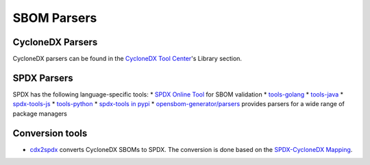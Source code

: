 ************
SBOM Parsers
************

CycloneDX Parsers
#################

CycloneDX parsers can be found in the `CycloneDX Tool Center <https://cyclonedx.org/tool-center/>`_'s Library section.

SPDX Parsers
############

SPDX has the following language-specific tools:
* `SPDX Online Tool <https://tools.spdx.org/app/validate/>`_ for SBOM validation
* `tools-golang <https://github.com/spdx/tools-golang>`_
* `tools-java <https://github.com/spdx/tools-java>`_
* `spdx-tools-js <https://github.com/spdx/spdx-tools-js>`_
* `tools-python <https://github.com/spdx/tools-python>`_
* `spdx-tools in pypi <https://pypi.org/project/spdx-tools/>`_
* `opensbom-generator/parsers <https://github.com/opensbom-generator/parsers>`_ provides parsers for a wide range of package managers

Conversion tools
################

* `cdx2spdx <https://github.com/spdx/cdx2spdx>`_ converts CycloneDX SBOMs to SPDX. The conversion is done based on the `SPDX-CycloneDX Mapping <https://docs.google.com/spreadsheets/d/1PIiSYLJHlt8djG5OoOYniy_I-J31UMhBKQ62UUBHKVA/edit#gid=862310124>`_.